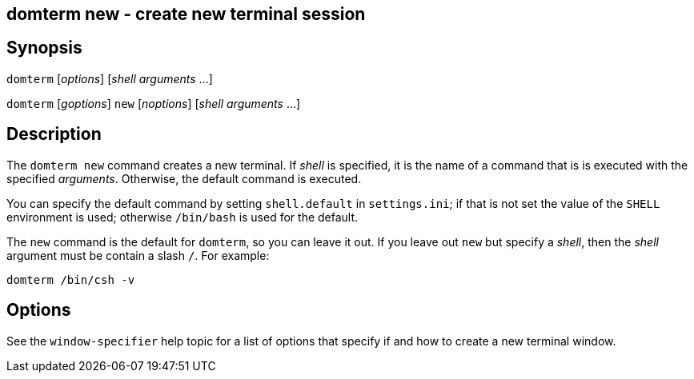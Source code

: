 ifdef::basebackend-manpage[]
:doctitle: domterm-new(1)

== Name
domterm new - create new terminal session
endif::[]
ifndef::basebackend-manpage[]
== domterm new - create new terminal session
endif::[]

== Synopsis

`domterm` [_options_]  [_shell_ _arguments_ ...]

`domterm` [_goptions_] `new` [_noptions_] [_shell_ _arguments_ ...]

== Description

The `domterm new` command creates a new terminal.
If _shell_ is specified, it is the name of a command that
is is executed with the specified _arguments_.
Otherwise, the default command is executed.

You can specify the default command by setting `shell.default`
in `settings.ini`; if that is not set the value of the `SHELL` environment
is used; otherwise `/bin/bash` is used for the default.

The `new` command is the default for `domterm`, so you can leave it out.
If you leave out `new` but specify a _shell_, then the _shell_ argument
must be contain a slash `/`.  For example:

    domterm /bin/csh -v

== Options

See the `window-specifier` help topic for a list of options
that specify if and how to create a new terminal window.
